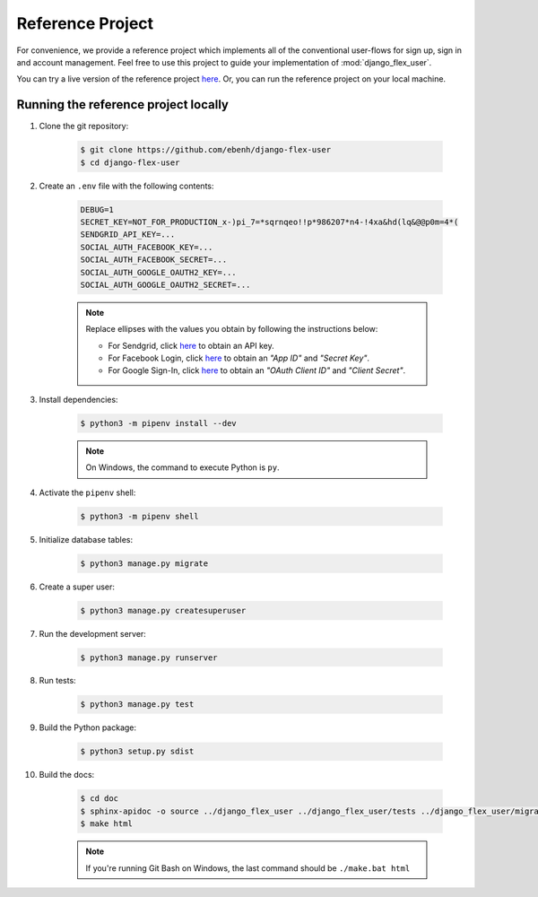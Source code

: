 Reference Project
=================

For convenience, we provide a reference project which implements all of the conventional user-flows for sign up,
sign in and account management. Feel free to use this project to guide your implementation of :mod:`django_flex_user`.

You can try a live version of the reference project `here <https://django-flex-user.herokuapp.com>`__. Or, you can run
the reference project on your local machine.

Running the reference project locally
+++++++++++++++++++++++++++++++++++++

#. Clone the git repository:

    .. code-block:: bash

        $ git clone https://github.com/ebenh/django-flex-user
        $ cd django-flex-user

#. Create an ``.env`` file with the following contents:

    .. code-block:: text

        DEBUG=1
        SECRET_KEY=NOT_FOR_PRODUCTION_x-)pi_7=*sqrnqeo!!p*986207*n4-!4xa&hd(lq&@@p0m=4*(
        SENDGRID_API_KEY=...
        SOCIAL_AUTH_FACEBOOK_KEY=...
        SOCIAL_AUTH_FACEBOOK_SECRET=...
        SOCIAL_AUTH_GOOGLE_OAUTH2_KEY=...
        SOCIAL_AUTH_GOOGLE_OAUTH2_SECRET=...

    .. note::
        Replace ellipses with the values you obtain by following the instructions below:

        * For Sendgrid, click `here <https://sendgrid.com/>`__ to obtain an API key.

        * For Facebook Login, click `here <https://developers.facebook.com/>`__ to obtain an *"App ID"* and *"Secret Key"*.

        * For Google Sign-In, click `here <https://cloud.google.com/>`__ to obtain an *"OAuth Client ID"* and *"Client Secret"*.

#. Install dependencies:

    .. code-block:: bash

        $ python3 -m pipenv install --dev

    .. note::
        On Windows, the command to execute Python is ``py``.

#. Activate the ``pipenv`` shell:

    .. code-block:: bash

        $ python3 -m pipenv shell

#. Initialize database tables:

    .. code-block:: bash

        $ python3 manage.py migrate

#. Create a super user:

    .. code-block:: bash

        $ python3 manage.py createsuperuser

#. Run the development server:

    .. code-block:: bash

        $ python3 manage.py runserver

#. Run tests:

    .. code-block:: bash

        $ python3 manage.py test

#. Build the Python package:

    .. code-block:: bash

        $ python3 setup.py sdist

#. Build the docs:

    .. code-block:: bash

        $ cd doc
        $ sphinx-apidoc -o source ../django_flex_user ../django_flex_user/tests ../django_flex_user/migrations
        $ make html

    .. note::
        If you're running Git Bash on Windows, the last command should be ``./make.bat html``
